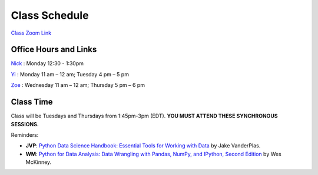 Class Schedule
==============

`Class Zoom Link <https://duke.zoom.us/j/97068501770>`_

Office Hours and Links
--------------------------

`Nick <https://duke.zoom.us/my/nickeubank>`_ : Monday 12:30 - 1:30pm

`Yi <https://duke.zoom.us/j/91642983704>`_ : Monday 11 am – 12 am; Tuesday 4 pm – 5 pm

`Zoe <https://duke.zoom.us/j/7716922957>`_ : Wednesday 11 am – 12 am; Thursday 5 pm – 6 pm


Class Time
----------

Class will be Tuesdays and Thursdays from 1:45pm-3pm (EDT). **YOU MUST ATTEND THESE SYNCHRONOUS SESSIONS.**

.. csv-table::
   :file: class_schedule.csv
   :widths: 10, 32, 32, 5
   :header-rows: 1

Reminders:

- **JVP**: `Python Data Science Handbook: Essential Tools for Working with Data <https://www.amazon.com/Python-Data-Science-Handbook-Essential-dp-1491912057/dp/1491912057>`_ by Jake VanderPlas.
- **WM**: `Python for Data Analysis: Data Wrangling with Pandas, NumPy, and IPython, Second Edition <https://www.amazon.com/gp/product/1491957662>`_ by Wes McKinney.
